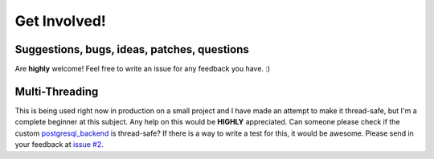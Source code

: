 =============
Get Involved!
=============
Suggestions, bugs, ideas, patches, questions
--------------------------------------------
Are **highly** welcome! Feel free to write an issue for any feedback you have. :)

Multi-Threading
---------------
This is being used right now in production on a small project and I have made an attempt to make it thread-safe, but I'm a complete beginner at this subject. Any help on this would be **HIGHLY** appreciated. Can someone please check if the custom `postgresql_backend <https://github.com/bernardopires/django-tenant-schemas/blob/master/tenant_schemas/postgresql_backend/base.py>`_ is thread-safe? If there is a way to write a test for this, it would be awesome. Please send in your feedback at `issue #2 <https://github.com/bernardopires/django-tenant-schemas/issues/2>`_.

